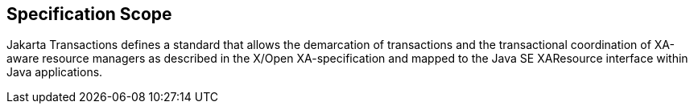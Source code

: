 == Specification Scope

Jakarta Transactions defines a standard that allows the demarcation of transactions and the transactional coordination of XA-aware resource managers as described in the X/Open XA-specification and mapped to the Java SE XAResource interface within Java applications.
